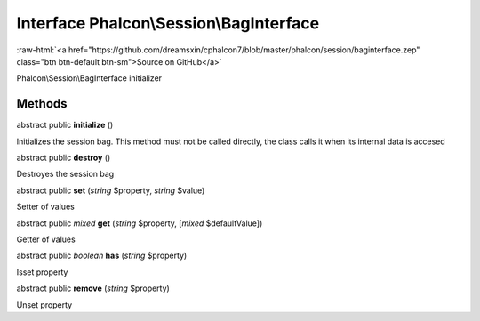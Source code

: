 Interface **Phalcon\\Session\\BagInterface**
============================================

.. role:: raw-html(raw)
   :format: html

:raw-html:`<a href="https://github.com/dreamsxin/cphalcon7/blob/master/phalcon/session/baginterface.zep" class="btn btn-default btn-sm">Source on GitHub</a>`

Phalcon\\Session\\BagInterface initializer


Methods
-------

abstract public  **initialize** ()

Initializes the session bag. This method must not be called directly, the class calls it when its internal data is accesed



abstract public  **destroy** ()

Destroyes the session bag



abstract public  **set** (*string* $property, *string* $value)

Setter of values



abstract public *mixed*  **get** (*string* $property, [*mixed* $defaultValue])

Getter of values



abstract public *boolean*  **has** (*string* $property)

Isset property



abstract public  **remove** (*string* $property)

Unset property



